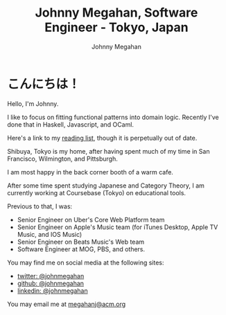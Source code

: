 #+Title: Johnny Megahan, Software Engineer - Tokyo, Japan
#+Author: Johnny Megahan
#+Email: megahanj@acm.org
#+Description: The home page of Johnny Megahan, a software engineer.
#+Options: html-style:nil html-scripts:nil html-postamble:nil toc:nil num:nil

* こんにちは！

Hello, I'm Johnny.

I like to focus on fitting functional patterns into domain
logic. Recently I've done that in Haskell, Javascript, and OCaml.

Here's a link to my [[file:bookshelf.org][reading list]], though it is perpetually out of
date.

Shibuya, Tokyo is my home, after having spent much of my time in San
Francisco, Wilmington, and Pittsburgh.

I am most happy in the back corner booth of a warm cafe.

After some time spent studying Japanese and Category Theory, I am
currently working at Coursebase (Tokyo) on educational tools.

Previous to that, I was:
- Senior Engineer on Uber's Core Web Platform team
- Senior Engineer on Apple's Music team (for iTunes Desktop, Apple TV
  Music, and IOS Music)
- Senior Engineer on Beats Music's Web team
- Software Engineer at MOG, PBS, and others.

You may find me on social media at the following sites:
- [[http://twitter.com/johnmegahan][twitter: @johnmegahan]]
- [[https://github.com/johnmegahan][github: @johnmegahan]]
- [[http://www.linkedin.com/in/johnmegahan/][linkedin: @johnmegahan]]

You may email me at [[mailto:megahanj@acm.org][megahanj@acm.org]]
